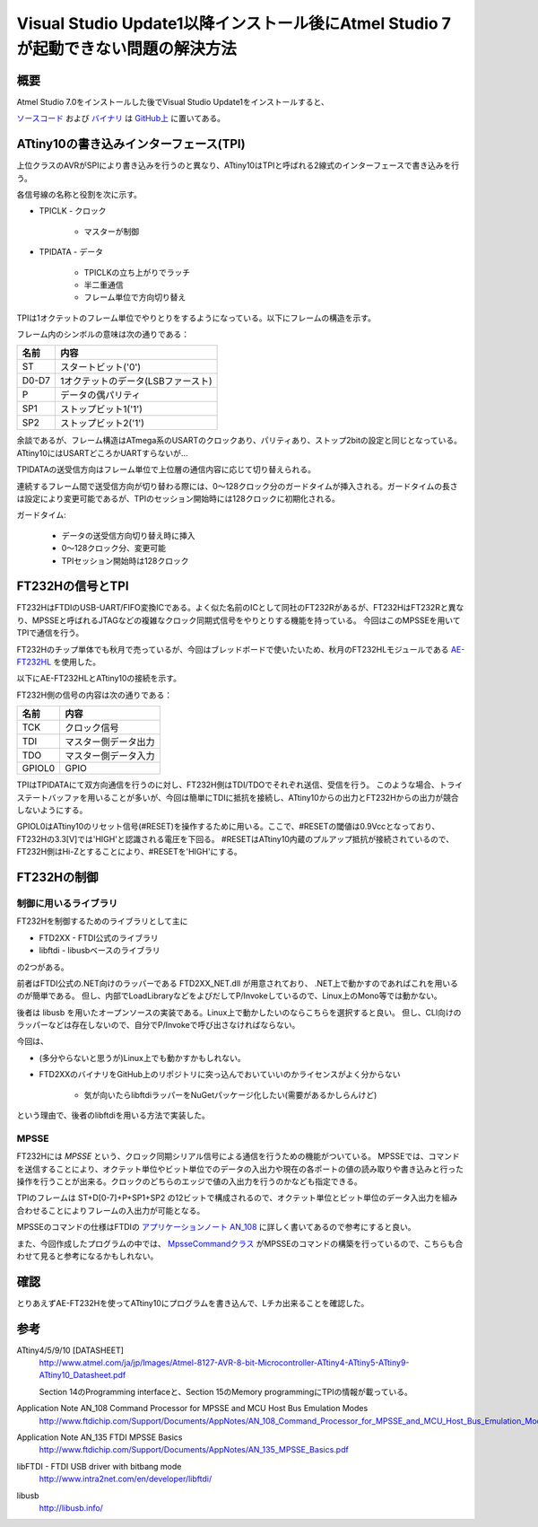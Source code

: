 Visual Studio Update1以降インストール後にAtmel Studio 7が起動できない問題の解決方法
==============================================================================

概要
------
Atmel Studio 7.0をインストールした後でVisual Studio Update1をインストールすると、

`ソースコード <https://github.com/ciniml/TpiProgrammer>`_ および `バイナリ <https://github.com/ciniml/TpiProgrammer/releases>`_ は `GitHub上 <https://github.com/ciniml/TpiProgrammer>`_ に置いてある。

.. image:: screenshot.png


ATtiny10の書き込みインターフェース(TPI)
---------------------------------
上位クラスのAVRがSPIにより書き込みを行うのと異なり、ATtiny10はTPIと呼ばれる2線式のインターフェースで書き込みを行う。

各信号線の名称と役割を次に示す。

* TPICLK - クロック
    
    * マスターが制御
    
* TPIDATA - データ
    
    * TPICLKの立ち上がりでラッチ
    * 半二重通信
    * フレーム単位で方向切り替え

TPIは1オクテットのフレーム単位でやりとりをするようになっている。以下にフレームの構造を示す。

.. image:: tpi_frame.png

フレーム内のシンボルの意味は次の通りである：

====== ============================
名前     内容
====== ============================
ST      スタートビット('0')
D0-D7   1オクテットのデータ(LSBファースト)
P       データの偶パリティ
SP1     ストップビット1('1')
SP2     ストップビット2('1')
====== ============================
    
余談であるが、フレーム構造はATmega系のUSARTのクロックあり、パリティあり、ストップ2bitの設定と同じとなっている。
ATtiny10にはUSARTどころかUARTすらないが…


TPIDATAの送受信方向はフレーム単位で上位層の通信内容に応じて切り替えられる。

連続するフレーム間で送受信方向が切り替わる際には、0～128クロック分のガードタイムが挿入される。ガードタイムの長さは設定により変更可能であるが、TPIのセッション開始時には128クロックに初期化される。

ガードタイム:

    * データの送受信方向切り替え時に挿入
    * 0～128クロック分、変更可能
    * TPIセッション開始時は128クロック
    

FT232Hの信号とTPI
------------------
FT232HはFTDIのUSB-UART/FIFO変換ICである。よく似た名前のICとして同社のFT232Rがあるが、FT232HはFT232Rと異なり、MPSSEと呼ばれるJTAGなどの複雑なクロック同期式信号をやりとりする機能を持っている。
今回はこのMPSSEを用いてTPIで通信を行う。

FT232Hのチップ単体でも秋月で売っているが、今回はブレッドボードで使いたいため、秋月のFT232HLモジュールである `AE-FT232HL <http://akizukidenshi.com/catalog/g/gK-06503>`_ を使用した。

以下にAE-FT232HLとATtiny10の接続を示す。

.. image:: tpi_connection.png

FT232H側の信号の内容は次の通りである：

======= =================
名前      内容
======= =================
TCK      クロック信号
TDI      マスター側データ出力
TDO      マスター側データ入力
GPIOL0   GPIO
======= =================

TPIはTPIDATAにて双方向通信を行うのに対し、FT232H側はTDI/TDOでそれぞれ送信、受信を行う。
このような場合、トライステートバッファを用いることが多いが、今回は簡単にTDIに抵抗を接続し、ATtiny10からの出力とFT232Hからの出力が競合しないようにする。

GPIOL0はATtiny10のリセット信号(#RESET)を操作するために用いる。ここで、#RESETの閾値は0.9Vccとなっており、FT232Hの3.3[V]では'HIGH'と認識される電圧を下回る。
#RESETはATtiny10内蔵のプルアップ抵抗が接続されているので、FT232H側はHi-Zとすることにより、#RESETを'HIGH'にする。

FT232Hの制御
-------------

制御に用いるライブラリ
~~~~~~~~~~~~~~~~

FT232Hを制御するためのライブラリとして主に

* FTD2XX - FTDI公式のライブラリ
* libftdi - libusbベースのライブラリ

の2つがある。

前者はFTDI公式の.NET向けのラッパーである FTD2XX_NET.dll が用意されており、
.NET上で動かすのであればこれを用いるのが簡単である。
但し、内部でLoadLibraryなどをよびだしてP/Invokeしているので、Linux上のMono等では動かない。

後者は libusb を用いたオープンソースの実装である。Linux上で動かしたいのならこちらを選択すると良い。
但し、CLI向けのラッパーなどは存在しないので、自分でP/Invokeで呼び出さなければならない。

今回は、

* (多分やらないと思うが)Linux上でも動かすかもしれない。
* FTD2XXのバイナリをGitHub上のリポジトリに突っ込んでおいていいのかライセンスがよく分からない
    
    * 気が向いたらlibftdiラッパーをNuGetパッケージ化したい(需要があるかしらんけど)

という理由で、後者のlibftdiを用いる方法で実装した。


MPSSE
~~~~~~

FT232Hには *MPSSE* という、クロック同期シリアル信号による通信を行うための機能がついている。
MPSSEでは、コマンドを送信することにより、オクテット単位やビット単位でのデータの入出力や現在の各ポートの値の読み取りや書き込みと行った操作を行うことが出来る。クロックのどちらのエッジで値の入出力を行うのかなども指定できる。

TPIのフレームは ST+D[0-7]+P+SP1+SP2 の12ビットで構成されるので、オクテット単位とビット単位のデータ入出力を組み合わせることによりフレームの入出力が可能となる。

MPSSEのコマンドの仕様はFTDIの `アプリケーションノート AN_108 <http://www.ftdichip.com/Support/Documents/AppNotes/AN_108_Command_Processor_for_MPSSE_and_MCU_Host_Bus_Emulation_Modes.pdf>`_ に詳しく書いてあるので参考にすると良い。

また、今回作成したプログラムの中では、 `MpsseCommandクラス <https://github.com/ciniml/TpiProgrammer/blob/e640b35101eeace81fa8d9c2b6f509a1c83bd0e3/TpiProgrammer/Model/TpiCommunication.cs#L139>`_ がMPSSEのコマンドの構築を行っているので、こちらも合わせて見ると参考になるかもしれない。

確認
-----

とりあえずAE-FT232Hを使ってATtiny10にプログラムを書き込んで、Lチカ出来ることを確認した。

.. image:: breadboard.png

参考
-------

ATtiny4/5/9/10 [DATASHEET]
    http://www.atmel.com/ja/jp/Images/Atmel-8127-AVR-8-bit-Microcontroller-ATtiny4-ATtiny5-ATtiny9-ATtiny10_Datasheet.pdf

    Section 14のProgramming interfaceと、Section 15のMemory programmingにTPIの情報が載っている。

Application Note AN_108 Command Processor for MPSSE and MCU Host Bus Emulation Modes
    http://www.ftdichip.com/Support/Documents/AppNotes/AN_108_Command_Processor_for_MPSSE_and_MCU_Host_Bus_Emulation_Modes.pdf

Application Note AN_135 FTDI MPSSE Basics
    http://www.ftdichip.com/Support/Documents/AppNotes/AN_135_MPSSE_Basics.pdf

libFTDI - FTDI USB driver with bitbang mode
    http://www.intra2net.com/en/developer/libftdi/

libusb
    http://libusb.info/
